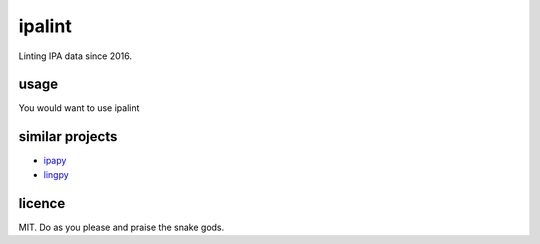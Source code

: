 =======
ipalint
=======

Linting IPA data since 2016.


usage
=====

You would want to use ipalint 


similar projects
================

* `ipapy <https://pypi.python.org/pypi/ipapy>`_
* `lingpy <http://lingpy.org/>`_


licence
=======

MIT. Do as you please and praise the snake gods.
